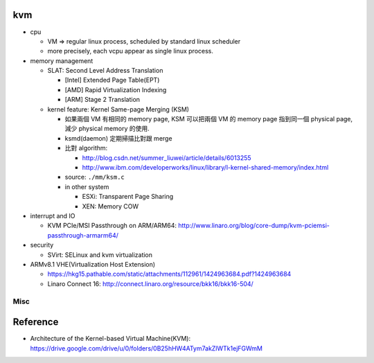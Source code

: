 kvm
---
- cpu 

  - VM => regular linux process, scheduled by standard linux scheduler
  - more precisely, each vcpu appear as single linux process.

- memory management

  - SLAT: Second Level Address Translation
    
    - [Intel] Extended Page Table(EPT)
    - [AMD] Rapid Virtualization Indexing
    - [ARM] Stage 2 Translation

  - kernel feature: Kernel Same-page Merging (KSM)

    - 如果兩個 VM 有相同的 memory page, KSM 可以把兩個 VM 的 memory page 指到同一個 physical page, 減少 physical memory 的使用.
    - ksmd(daemon) 定期掃描比對跟 merge
    - 比對 algorithm:
    
      - http://blog.csdn.net/summer_liuwei/article/details/6013255
      - http://www.ibm.com/developerworks/linux/library/l-kernel-shared-memory/index.html

    - source: ``./mm/ksm.c``
    - in other system

      - ESXi: Transparent Page Sharing
      - XEN: Memory COW

- interrupt and IO

  - KVM PCIe/MSI Passthrough on ARM/ARM64: http://www.linaro.org/blog/core-dump/kvm-pciemsi-passthrough-armarm64/

- security

  - SVirt: SELinux and kvm virtualization

- ARMv8.1 VHE(Virtualization Host Extension) 

  - https://hkg15.pathable.com/static/attachments/112961/1424963684.pdf?1424963684
  - Linaro Connect 16: http://connect.linaro.org/resource/bkk16/bkk16-504/

Misc
~~~~

Reference
---------
- Architecture of the Kernel-based Virtual Machine(KVM): https://drive.google.com/drive/u/0/folders/0B25hHW4ATym7akZlWTk1ejFGWmM

